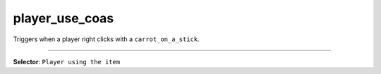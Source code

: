 player_use_coas
===============

Triggers when a player right clicks with a ``carrot_on_a_stick``.

----

**Selector**: ``Player using the item``
